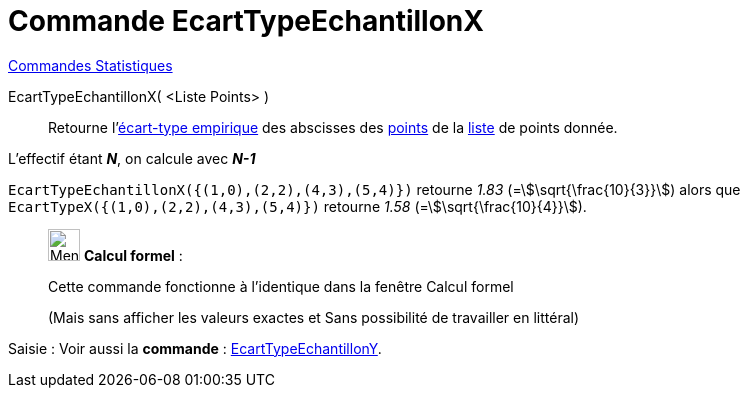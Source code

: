 = Commande EcartTypeEchantillonX
:page-en: commands/SampleSDX
ifdef::env-github[:imagesdir: /fr/modules/ROOT/assets/images]

xref:commands/Commandes_Statistiques.adoc[Commandes Statistiques]

EcartTypeEchantillonX( <Liste Points> )::
  Retourne l'https://fr.wikipedia.org/wiki/%C3%89cart_type#.C3.89cart_type_empirique[écart-type empirique] des
  abscisses des xref:/Points_et_Vecteurs.adoc[points] de la xref:/Listes.adoc[liste] de points donnée.

L'effectif étant *_N_*, on calcule avec *_N-1_*

[EXAMPLE]
====

`++EcartTypeEchantillonX({(1,0),(2,2),(4,3),(5,4)})++` retourne _1.83_ (=stem:[\sqrt{\frac{10}{3}}]) alors que
`++EcartTypeX({(1,0),(2,2),(4,3),(5,4)})++` retourne _1.58_ (=stem:[\sqrt{\frac{10}{4}}]).

====

____________________________________________________________

image:32px-Menu_view_cas.svg.png[Menu view cas.svg,width=32,height=32] *Calcul formel* :

Cette commande fonctionne à l'identique dans la fenêtre Calcul formel

(Mais sans afficher les valeurs exactes et Sans possibilité de travailler en littéral)
____________________________________________________________

[.kcode]#Saisie :# Voir aussi la *commande* : xref:/commands/EcartTypeEchantillonY.adoc[EcartTypeEchantillonY].
